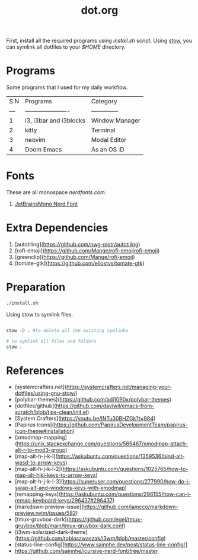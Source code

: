#+title: dot.org
#+email: aniketkhareldev@gmail.com

First, install all the required programs using /install.sh/ script.
Using _stow_, you can symlink all dotfiles to your /$HOME/ directory.

* Programs

Some programs that I used for my daily workflow.

| S.N | Programs               | Category       |
| --- | ---------------------- | -------------- |
|   1 | i3, i3bar and i3blocks | Window Manager |
|   2 | kitty                  | Terminal       |
|   3 | neovim                 | Modal Editor   |
|   4 | Doom Emacs             | As an OS :D    |

* Fonts

These are all monospace [[nerdfonts.com][nerdfonts.com]].

1. [[https://github.com/ryanoasis/nerd-fonts/releases/download/v3.0.2/JetBrainsMono.zip][JetBrainsMono Nerd Font]]

* Extra Dependencies

1. [autotiling](https://github.com/nwg-piotr/autotiling)
2. [rofi-emoji](https://github.com/Mange/rofi-emojirofi-emoji)
3. [greenclip](https://github.com/Mange/rofi-emoji)
4. [tomate-gtk](https://github.com/eliostvs/tomate-gtk)

* Preparation

#+begin_src sh
./install.sh
#+end_src

Using stow to symlink files.

#+begin_src sh

stow -D . #to delete all the existing symlinks

# to symlink all files and folders
stow .

#+end_src

* References

- [systemcrafters.net](https://systemcrafters.net/managing-your-dotfiles/using-gnu-stow/)
- [polybar-themes](https://github.com/adi1090x/polybar-themes)
- [dotfiles/github](https://github.com/daviwil/emacs-from-scratch/blob/tips-clean/init.el)
- [System Crafters](https://youtu.be/INTu30BHZGk?t=984)
- [Papirus Icons](https://github.com/PapirusDevelopmentTeam/papirus-icon-theme#installation)
- [xmodmap-mapping](https://unix.stackexchange.com/questions/565467/xmodmap-attach-alt-r-to-mod3-group)
- [map-alt-h-j-k-l](https://askubuntu.com/questions/1359536/bind-alt-wasd-to-arrow-keys)
- [map-alt-h-j-k-l-2](https://askubuntu.com/questions/1025765/how-to-map-alt-hjkl-keys-to-arrow-keys)
- [map-alt-h-j-k-l-3](https://superuser.com/questions/277990/how-do-i-swap-alt-and-windows-keys-with-xmodmap)
- [remapping-keys](https://askubuntu.com/questions/296155/how-can-i-remap-keyboard-keys/296437#296437)
- [markdown-preview-issue](https://github.com/iamcco/markdown-preview.nvim/issues/582)
- [tmux-gruvbox-dark](https://github.com/egel/tmux-gruvbox/blob/main/tmux-gruvbox-dark.conf)
- [i3wm-solarized-dark-theme](https://github.com/tobiaszwaszak/i3wm/blob/master/config)
- [status-line-config][https://www.sainnhe.dev/post/status-line-config/]
- https://github.com/sainnhe/icursive-nerd-font/tree/master
